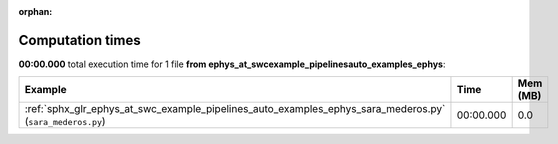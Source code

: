 
:orphan:

.. _sphx_glr_ephys_at_swc_example_pipelines_auto_examples_ephys_sg_execution_times:


Computation times
=================
**00:00.000** total execution time for 1 file **from ephys_at_swc\example_pipelines\auto_examples_ephys**:

.. container::

  .. raw:: html

    <style scoped>
    <link href="https://cdnjs.cloudflare.com/ajax/libs/twitter-bootstrap/5.3.0/css/bootstrap.min.css" rel="stylesheet" />
    <link href="https://cdn.datatables.net/1.13.6/css/dataTables.bootstrap5.min.css" rel="stylesheet" />
    </style>
    <script src="https://code.jquery.com/jquery-3.7.0.js"></script>
    <script src="https://cdn.datatables.net/1.13.6/js/jquery.dataTables.min.js"></script>
    <script src="https://cdn.datatables.net/1.13.6/js/dataTables.bootstrap5.min.js"></script>
    <script type="text/javascript" class="init">
    $(document).ready( function () {
        $('table.sg-datatable').DataTable({order: [[1, 'desc']]});
    } );
    </script>

  .. list-table::
   :header-rows: 1
   :class: table table-striped sg-datatable

   * - Example
     - Time
     - Mem (MB)
   * - :ref:`sphx_glr_ephys_at_swc_example_pipelines_auto_examples_ephys_sara_mederos.py` (``sara_mederos.py``)
     - 00:00.000
     - 0.0
